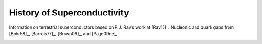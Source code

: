 History of Superconductivity
----------------------------

Information on terrestrial superconductors based on P.J. Ray's work at
[Ray15]_. Nucleonic and quark gaps from [Bohr58]_, [Barrois77]_,
[Brown09]_, and [Page09ne]_ .
	   
.. image:: ../sfluid3.png
   :width: 70%
	     
